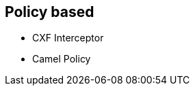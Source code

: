 
== Policy based


* CXF Interceptor
* Camel Policy

ifdef::showscript[]
[.notes]
****

== TITLE

****
endif::showscript[]
